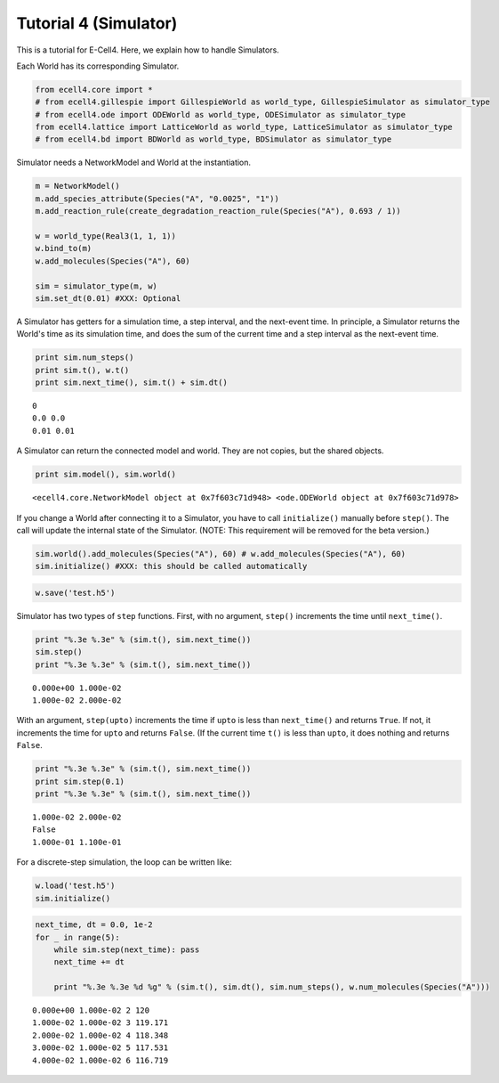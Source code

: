 
Tutorial 4 (Simulator)
======================

This is a tutorial for E-Cell4. Here, we explain how to handle
Simulators.

Each World has its corresponding Simulator.

.. code:: python

    from ecell4.core import *
    # from ecell4.gillespie import GillespieWorld as world_type, GillespieSimulator as simulator_type
    # from ecell4.ode import ODEWorld as world_type, ODESimulator as simulator_type
    from ecell4.lattice import LatticeWorld as world_type, LatticeSimulator as simulator_type
    # from ecell4.bd import BDWorld as world_type, BDSimulator as simulator_type
Simulator needs a NetworkModel and World at the instantiation.

.. code:: python

    m = NetworkModel()
    m.add_species_attribute(Species("A", "0.0025", "1"))
    m.add_reaction_rule(create_degradation_reaction_rule(Species("A"), 0.693 / 1))
    
    w = world_type(Real3(1, 1, 1))
    w.bind_to(m)
    w.add_molecules(Species("A"), 60)
    
    sim = simulator_type(m, w)
    sim.set_dt(0.01) #XXX: Optional
A Simulator has getters for a simulation time, a step interval, and the
next-event time. In principle, a Simulator returns the World's time as
its simulation time, and does the sum of the current time and a step
interval as the next-event time.

.. code:: python

    print sim.num_steps()
    print sim.t(), w.t()
    print sim.next_time(), sim.t() + sim.dt()

.. parsed-literal::

    0
    0.0 0.0
    0.01 0.01


A Simulator can return the connected model and world. They are not
copies, but the shared objects.

.. code:: python

    print sim.model(), sim.world()

.. parsed-literal::

    <ecell4.core.NetworkModel object at 0x7f603c71d948> <ode.ODEWorld object at 0x7f603c71d978>


If you change a World after connecting it to a Simulator, you have to
call ``initialize()`` manually before ``step()``. The call will update
the internal state of the Simulator. (NOTE: This requirement will be
removed for the beta version.)

.. code:: python

    sim.world().add_molecules(Species("A"), 60) # w.add_molecules(Species("A"), 60)
    sim.initialize() #XXX: this should be called automatically
.. code:: python

    w.save('test.h5')
Simulator has two types of ``step`` functions. First, with no argument,
``step()`` increments the time until ``next_time()``.

.. code:: python

    print "%.3e %.3e" % (sim.t(), sim.next_time())
    sim.step()
    print "%.3e %.3e" % (sim.t(), sim.next_time())

.. parsed-literal::

    0.000e+00 1.000e-02
    1.000e-02 2.000e-02


With an argument, ``step(upto)`` increments the time if ``upto`` is less
than ``next_time()`` and returns ``True``. If not, it increments the
time for ``upto`` and returns ``False``. (If the current time ``t()`` is
less than ``upto``, it does nothing and returns ``False``.

.. code:: python

    print "%.3e %.3e" % (sim.t(), sim.next_time())
    print sim.step(0.1)
    print "%.3e %.3e" % (sim.t(), sim.next_time())

.. parsed-literal::

    1.000e-02 2.000e-02
    False
    1.000e-01 1.100e-01


For a discrete-step simulation, the loop can be written like:

.. code:: python

    w.load('test.h5')
    sim.initialize()
.. code:: python

    next_time, dt = 0.0, 1e-2
    for _ in range(5):
        while sim.step(next_time): pass
        next_time += dt
    
        print "%.3e %.3e %d %g" % (sim.t(), sim.dt(), sim.num_steps(), w.num_molecules(Species("A")))

.. parsed-literal::

    0.000e+00 1.000e-02 2 120
    1.000e-02 1.000e-02 3 119.171
    2.000e-02 1.000e-02 4 118.348
    3.000e-02 1.000e-02 5 117.531
    4.000e-02 1.000e-02 6 116.719


